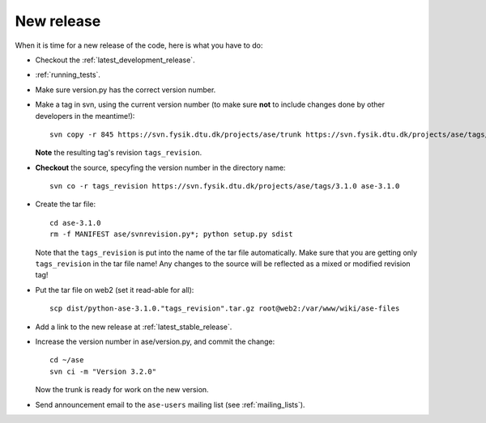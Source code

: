 .. _newrelease:

===========
New release
===========

When it is time for a new release of the code, here is what you have to do:

* Checkout the :ref:`latest_development_release`.

* :ref:`running_tests`.

* Make sure version.py has the correct version number.

* Make a tag in svn, using the current version number
  (to make sure **not** to include changes done by other developers
  in the meantime!)::

    svn copy -r 845 https://svn.fysik.dtu.dk/projects/ase/trunk https://svn.fysik.dtu.dk/projects/ase/tags/3.1.0 -m "Version 3.1.0"

  **Note** the resulting tag's revision ``tags_revision``.

* **Checkout** the source, specyfing the version number in the directory name::

   svn co -r tags_revision https://svn.fysik.dtu.dk/projects/ase/tags/3.1.0 ase-3.1.0

* Create the tar file::

   cd ase-3.1.0
   rm -f MANIFEST ase/svnrevision.py*; python setup.py sdist

  Note that the ``tags_revision`` is put into the name of the
  tar file automatically. Make sure that you are getting only
  ``tags_revision`` in the tar file name! Any changes to the source
  will be reflected as a mixed or modified revision tag!

* Put the tar file on web2 (set it read-able for all)::

   scp dist/python-ase-3.1.0."tags_revision".tar.gz root@web2:/var/www/wiki/ase-files

* Add a link to the new release at :ref:`latest_stable_release`.

* Increase the version number in ase/version.py, and commit the change::

    cd ~/ase
    svn ci -m "Version 3.2.0"

  Now the trunk is ready for work on the new version.

* Send announcement email to the ``ase-users`` mailing list (see :ref:`mailing_lists`).

